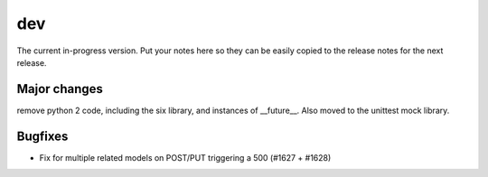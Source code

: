 dev
===

The current in-progress version. Put your notes here so they can be easily
copied to the release notes for the next release.

Major changes
-------------

remove python 2 code, including the six library, and instances of __future__. Also moved to the unittest mock library.

Bugfixes
--------

* Fix for multiple related models on POST/PUT triggering a 500 (#1627 + #1628)